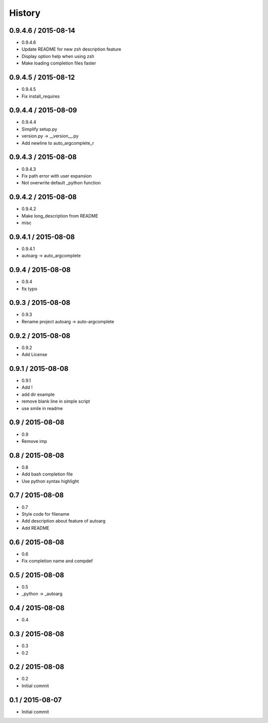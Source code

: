 =======
History
=======

0.9.4.6 / 2015-08-14
====================

* 0.9.4.6
* Update README for new zsh description feature
* Display option help when using zsh
* Make loading completion files faster

0.9.4.5 / 2015-08-12
====================

* 0.9.4.5
* Fix install_requires

0.9.4.4 / 2015-08-09
====================

* 0.9.4.4
* Simplify setup.py
* version.py -> __version__.py
* Add newline to auto_argcomplete_r

0.9.4.3 / 2015-08-08
====================

* 0.9.4.3
* Fix path error with user expansion
* Not overwrite default _python function

0.9.4.2 / 2015-08-08
====================

* 0.9.4.2
* Make long_description from README
* misc

0.9.4.1 / 2015-08-08
====================

* 0.9.4.1
* autoarg -> auto_argcomplete

0.9.4 / 2015-08-08
==================

* 0.9.4
* fix typo

0.9.3 / 2015-08-08
==================

* 0.9.3
* Rename project autoarg -> auto-argcomplete

0.9.2 / 2015-08-08
==================

* 0.9.2
* Add License

0.9.1 / 2015-08-08
==================

* 0.9.1
* Add !
* add dir example
* remove blank line in simple script
* use smile in readme

0.9 / 2015-08-08
================

* 0.9
* Remove imp

0.8 / 2015-08-08
================

* 0.8
* Add bash completion file
* Use python syntax highlight

0.7 / 2015-08-08
================

* 0.7
* Style code for filename
* Add description about feature of autoarg
* Add README

0.6 / 2015-08-08
================

* 0.6
* Fix completion name and compdef

0.5 / 2015-08-08
================

* 0.5
* _python -> _autoarg

0.4 / 2015-08-08
================

* 0.4

0.3 / 2015-08-08
================

* 0.3
* 0.2

0.2 / 2015-08-08
================

* 0.2
* Initial commit

0.1 / 2015-08-07
================

* Initial commit
